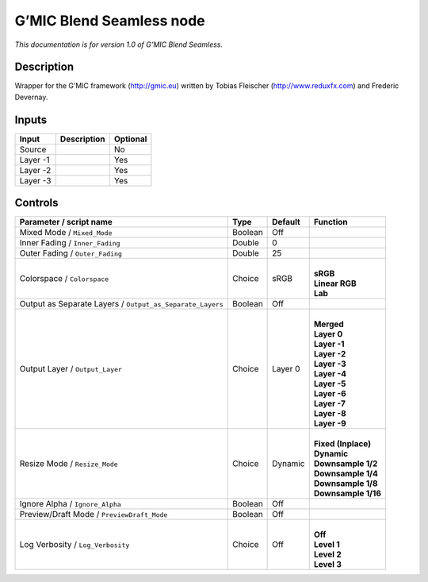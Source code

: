 .. _eu.gmic.BlendSeamless:

G’MIC Blend Seamless node
=========================

*This documentation is for version 1.0 of G’MIC Blend Seamless.*

Description
-----------

Wrapper for the G’MIC framework (http://gmic.eu) written by Tobias Fleischer (http://www.reduxfx.com) and Frederic Devernay.

Inputs
------

+----------+-------------+----------+
| Input    | Description | Optional |
+==========+=============+==========+
| Source   |             | No       |
+----------+-------------+----------+
| Layer -1 |             | Yes      |
+----------+-------------+----------+
| Layer -2 |             | Yes      |
+----------+-------------+----------+
| Layer -3 |             | Yes      |
+----------+-------------+----------+

Controls
--------

.. tabularcolumns:: |>{\raggedright}p{0.2\columnwidth}|>{\raggedright}p{0.06\columnwidth}|>{\raggedright}p{0.07\columnwidth}|p{0.63\columnwidth}|

.. cssclass:: longtable

+-----------------------------------------------------------+---------+---------+-----------------------+
| Parameter / script name                                   | Type    | Default | Function              |
+===========================================================+=========+=========+=======================+
| Mixed Mode / ``Mixed_Mode``                               | Boolean | Off     |                       |
+-----------------------------------------------------------+---------+---------+-----------------------+
| Inner Fading / ``Inner_Fading``                           | Double  | 0       |                       |
+-----------------------------------------------------------+---------+---------+-----------------------+
| Outer Fading / ``Outer_Fading``                           | Double  | 25      |                       |
+-----------------------------------------------------------+---------+---------+-----------------------+
| Colorspace / ``Colorspace``                               | Choice  | sRGB    | |                     |
|                                                           |         |         | | **sRGB**            |
|                                                           |         |         | | **Linear RGB**      |
|                                                           |         |         | | **Lab**             |
+-----------------------------------------------------------+---------+---------+-----------------------+
| Output as Separate Layers / ``Output_as_Separate_Layers`` | Boolean | Off     |                       |
+-----------------------------------------------------------+---------+---------+-----------------------+
| Output Layer / ``Output_Layer``                           | Choice  | Layer 0 | |                     |
|                                                           |         |         | | **Merged**          |
|                                                           |         |         | | **Layer 0**         |
|                                                           |         |         | | **Layer -1**        |
|                                                           |         |         | | **Layer -2**        |
|                                                           |         |         | | **Layer -3**        |
|                                                           |         |         | | **Layer -4**        |
|                                                           |         |         | | **Layer -5**        |
|                                                           |         |         | | **Layer -6**        |
|                                                           |         |         | | **Layer -7**        |
|                                                           |         |         | | **Layer -8**        |
|                                                           |         |         | | **Layer -9**        |
+-----------------------------------------------------------+---------+---------+-----------------------+
| Resize Mode / ``Resize_Mode``                             | Choice  | Dynamic | |                     |
|                                                           |         |         | | **Fixed (Inplace)** |
|                                                           |         |         | | **Dynamic**         |
|                                                           |         |         | | **Downsample 1/2**  |
|                                                           |         |         | | **Downsample 1/4**  |
|                                                           |         |         | | **Downsample 1/8**  |
|                                                           |         |         | | **Downsample 1/16** |
+-----------------------------------------------------------+---------+---------+-----------------------+
| Ignore Alpha / ``Ignore_Alpha``                           | Boolean | Off     |                       |
+-----------------------------------------------------------+---------+---------+-----------------------+
| Preview/Draft Mode / ``PreviewDraft_Mode``                | Boolean | Off     |                       |
+-----------------------------------------------------------+---------+---------+-----------------------+
| Log Verbosity / ``Log_Verbosity``                         | Choice  | Off     | |                     |
|                                                           |         |         | | **Off**             |
|                                                           |         |         | | **Level 1**         |
|                                                           |         |         | | **Level 2**         |
|                                                           |         |         | | **Level 3**         |
+-----------------------------------------------------------+---------+---------+-----------------------+
